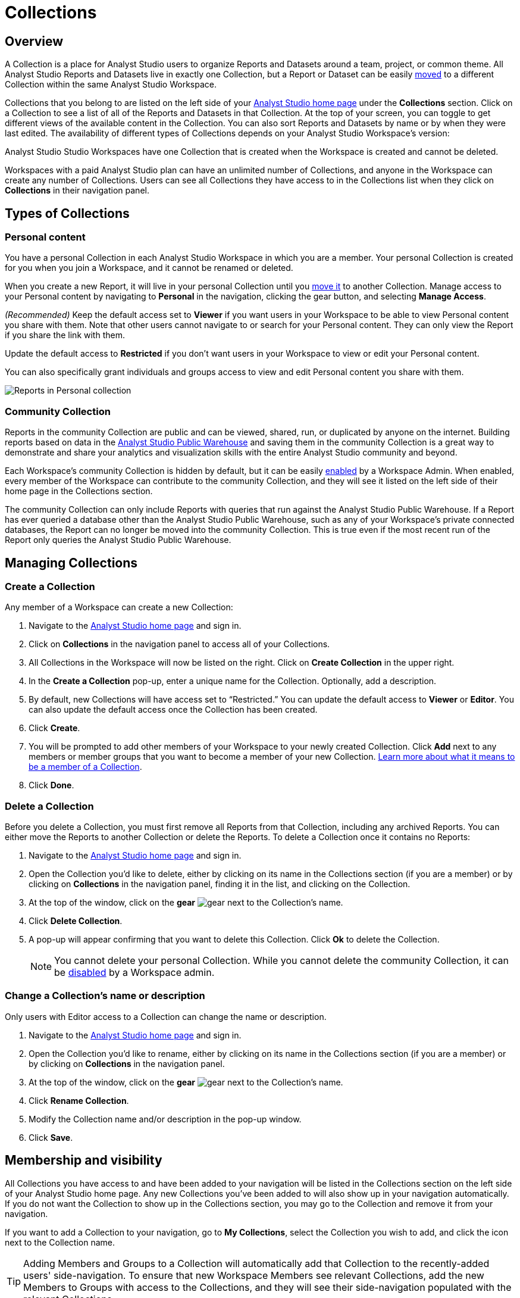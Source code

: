 = Collections
:categories: ["Navigate and organize content"]
:categories_weight: 3
:date: 2021-12-17
:description: A Collection is a group of reports organized around a team or project.
:ogdescription: A Collection is a group of reports organized around a team or project.
:path: /articles/spaces
:brand: Analyst Studio

== Overview

A Collection is a place for {brand} users to organize Reports and Datasets around a team, project, or common theme.
All {brand} Reports and Datasets live in exactly one Collection, but a Report or Dataset can be easily xref:organizing-reports.adoc#move-a-report-to-another-collection[moved] to a different Collection within the same {brand} Workspace.

Collections that you belong to are listed on the left side of your link:https://app.mode.com/home/[{brand} home page,window=_blank] under the *Collections* section.
Click on a Collection to see a list of all of the Reports and Datasets in that Collection.
At the top of your screen, you can toggle to get different views of the available content in the Collection.
You can also sort Reports and Datasets by name or by when they were last edited.
The availability of different types of Collections depends on your {brand} Workspace's version:

{brand} Studio Workspaces have one Collection that is created when the Workspace is created and cannot be deleted.

Workspaces with a paid {brand} plan can have an unlimited number of Collections, and anyone in the Workspace can create any number of Collections.
Users can see all Collections they have access to in the Collections list when they click on *Collections* in their navigation panel.

[#types-of-spaces]
== Types of Collections

[#personal-space]
=== Personal content

You have a personal Collection in each {brand} Workspace in which you are a member.
Your personal Collection is created for you when you join a Workspace, and it cannot be renamed or deleted.

When you create a new Report, it will live in your personal Collection until you xref:organizing-reports.adoc#move-a-report-to-another-collection[move it] to another Collection.
Manage access to your Personal content by navigating to *Personal* in the navigation, clicking the gear button, and selecting *Manage Access*.

_(Recommended)_ Keep the default access set to *Viewer* if you want users in your Workspace to be able to view Personal content you share with them.
Note that other users cannot navigate to or search for your Personal content.
They can only view the Report if you share the link with them.

Update the default access to *Restricted* if you don't want users in your Workspace to view or edit your Personal content.

You can also specifically grant individuals and groups access to view and edit Personal content you share with them.

image::personal_manage_access.png[Reports in Personal collection]

[#community-space]
=== Community Collection

Reports in the community Collection are public and can be viewed, shared, run, or duplicated by anyone on the internet.
Building reports based on data in the xref:managing-database-connections.adoc#mode-public-warehouse[{brand} Public Warehouse] and saving them in the community Collection is a great way to demonstrate and share your analytics and visualization skills with the entire {brand} community and beyond.

Each Workspace's community Collection is hidden by default, but it can be easily xref:sharing-and-embedding.adoc#sharing[enabled] by a Workspace Admin.
When enabled, every member of the Workspace can contribute to the community Collection, and they will see it listed on the left side of their home page in the Collections section.

The community Collection can only include Reports with queries that run against the {brand} Public Warehouse.
If a Report has ever queried a database other than the {brand} Public Warehouse, such as any of your Workspace's private connected databases, the Report can no longer be moved into the community Collection.
This is true even if the most recent run of the Report only queries the {brand} Public Warehouse.

== Managing Collections
//+++<flag-icon>++++++</flag-icon>+++

=== Create a Collection

Any member of a Workspace can create a new Collection:

. Navigate to the link:https://app.mode.com/home/[{brand} home page,window=_blank] and sign in.
. Click on *Collections* in the navigation panel to access all of your Collections.
. All Collections in the Workspace will now be listed on the right.
Click on *Create Collection* in the upper right.
. In the *Create a Collection* pop-up, enter a unique name for the Collection.
Optionally, add a description.
. By default, new Collections will have access set to "`Restricted.`" You can update the default access to *Viewer* or *Editor*.
You can also update the default access once the Collection has been created.
. Click *Create*.
. You will be prompted to add other members of your Workspace to your newly created Collection.
Click *Add* next to any members or member groups that you want to become a member of your new Collection.
<<membership-and-visibility,Learn more about what it means to be a member of a Collection>>.
. Click *Done*.

=== Delete a Collection

Before you delete a Collection, you must first remove all Reports from that Collection, including any archived Reports.
You can either move the Reports to another Collection or delete the Reports.
To delete a Collection once it contains no Reports:

. Navigate to the link:https://app.mode.com/home/[{brand} home page,window=_blank] and sign in.
. Open the Collection you'd like to delete, either by clicking on its name in the Collections section (if you are a member) or by clicking on *Collections* in the navigation panel, finding it in the list, and clicking on the Collection.
. At the top of the window, click on the *gear* image:settings-mini-hover.svg[gear] next to the Collection's name.
. Click *Delete Collection*.
. A pop-up will appear confirming that you want to delete this Collection.
Click *Ok* to delete the Collection.
+
NOTE: You cannot delete your personal Collection. While you cannot delete the community Collection, it can be xref:sharing-and-embedding.adoc#sharing[disabled] by a Workspace admin.

=== Change a Collection's name or description

Only users with Editor access to a Collection can change the name or description.

. Navigate to the link:https://app.mode.com/home/[{brand} home page,window=_blank] and sign in.
. Open the Collection you'd like to rename, either by clicking on its name in the Collections section (if you are a member) or by clicking on *Collections* in the navigation panel.
. At the top of the window, click on the *gear* image:settings-mini-hover.svg[gear] next to the Collection's name.
. Click *Rename Collection*.
. Modify the Collection name and/or description in the pop-up window.
. Click *Save*.

[#membership-and-visibility]
== Membership and visibility
//+++<flag-icon>++++++</flag-icon>+++

All Collections you have access to and have been added to your navigation will be listed in the Collections section on the left side of your {brand} home page.
Any new Collections you've been added to will also show up in your navigation automatically.
If you do not want the Collection to show up in the Collections section, you may go to the Collection and remove it from your navigation.

If you want to add a Collection to your navigation, go to *My Collections*, select the Collection you wish to add, and click the icon next to the Collection name.

TIP: Adding Members and Groups to a Collection will automatically add that Collection to the recently-added users' side-navigation. To ensure that new Workspace Members see relevant Collections, add the new Members to Groups with access to the Collections, and they will see their side-navigation populated with the relevant Collections.

image::add-to-nav.png[Add collection to navigation]

For more information on how to manage access, see xref:permissions.adoc#set-up-collection-permissions[Collection permissions].

=== Add other members to a Collection

Only users with *Editor* access can add new members to a Collection.
Here's how:

. Navigate to the link:https://app.mode.com/home/[{brand} home page,window=_blank] and sign in.
. Open the Collection that you want to add members to, either by clicking on its name in the Collections section (if you are a member), or by clicking on *Collections* in the navigation panel, finding it in the list, and clicking on the Collection.
. At the top of the window, click on the *gear* image:settings-mini-hover.svg[gear] next to the Collection's name.
. Click *Add Members*.
. Find all members or groups in the list that you'd like to add to this Collection.
Next to each one, click *Add*.
. When you are finished, click *Done*.

=== Remove other members from a Collection

Only users with *Editor* access can remove members from the Collection.
To remove members or groups from a Collection:

. Open the Collection you want to remove members from by clicking *Collections* on the navigation panel, finding it in the list and clicking on the Collection.
. Click the *gear* icon image:settings-mini-hover.svg[gear] next to the Collection's name.
. Click *Manage Access*.
. All members and groups with access to the Collection will be listed under *Additional Access*.
. Click the dropdown next to the member or group you want to remove access for and click *Remove Access*.

[#faqs]
== FAQs

[discrete]
=== *Q: Are restricted Collections synced to GitHub?*

Both restricted and public Collections are synced to GitHub.
Reports in users' personal Collections or the community Collection will not be synced.

[discrete]
=== *Q: How do Collection and Connection permissions determine Report access for users?*

Users must both have permission for the Connections used in a Report and the Collection that contains a Report in order to access the Report.
For example, if a user has view permission for all Connections used in a Report but is not a member of the private Collection containing the Report, they will be unable to view the Report.
They must have access to both.

Learn more about xref:permissions.adoc[access control and permissions].
